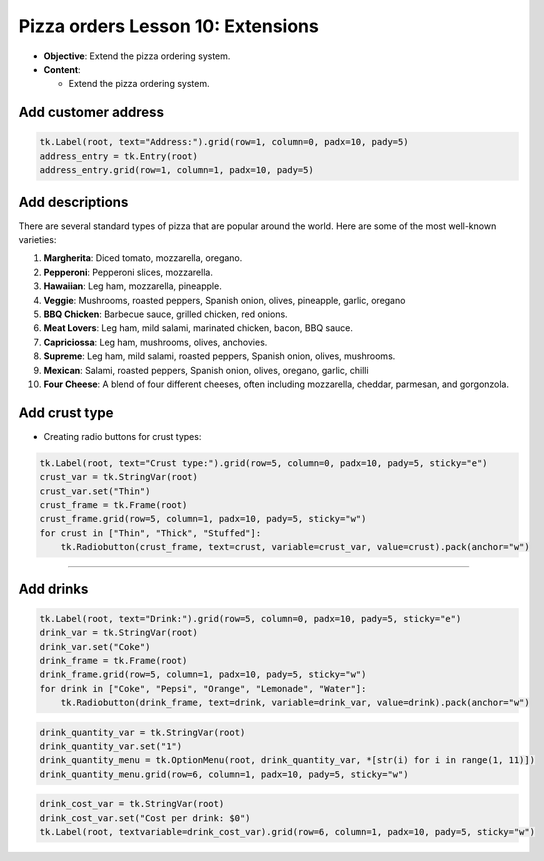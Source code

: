 ==================================================
Pizza orders Lesson 10: Extensions
==================================================

- **Objective**: Extend the pizza ordering system.
- **Content**:

  - Extend the pizza ordering system.

Add customer address
--------------------------------

.. code-block:: python

    tk.Label(root, text="Address:").grid(row=1, column=0, padx=10, pady=5)
    address_entry = tk.Entry(root)
    address_entry.grid(row=1, column=1, padx=10, pady=5)


Add descriptions
--------------------------------

| There are several standard types of pizza that are popular around the world. Here are some of the most well-known varieties:

1. **Margherita**: Diced tomato, mozzarella, oregano.
2. **Pepperoni**: Pepperoni slices, mozzarella.
3. **Hawaiian**: Leg ham, mozzarella, pineapple.
4. **Veggie**: Mushrooms, roasted peppers, Spanish onion, olives, pineapple, garlic, oregano
5. **BBQ Chicken**: Barbecue sauce, grilled chicken, red onions.
6. **Meat Lovers**: Leg ham, mild salami, marinated chicken, bacon, BBQ sauce.
7. **Capriciossa**: Leg ham, mushrooms, olives, anchovies.
8. **Supreme**: Leg ham, mild salami, roasted peppers, Spanish onion, olives, mushrooms.
9.  **Mexican**: Salami, roasted peppers, Spanish onion, olives, oregano, garlic, chilli
10. **Four Cheese**: A blend of four different cheeses, often including mozzarella, cheddar, parmesan, and gorgonzola.


Add crust type
-------------------------------------------------------

- Creating radio buttons for crust types:

.. code-block:: python

    tk.Label(root, text="Crust type:").grid(row=5, column=0, padx=10, pady=5, sticky="e")
    crust_var = tk.StringVar(root)
    crust_var.set("Thin")
    crust_frame = tk.Frame(root)
    crust_frame.grid(row=5, column=1, padx=10, pady=5, sticky="w")
    for crust in ["Thin", "Thick", "Stuffed"]:
        tk.Radiobutton(crust_frame, text=crust, variable=crust_var, value=crust).pack(anchor="w")

----

Add drinks
--------------------------------

.. code-block:: python

    tk.Label(root, text="Drink:").grid(row=5, column=0, padx=10, pady=5, sticky="e")
    drink_var = tk.StringVar(root)
    drink_var.set("Coke")
    drink_frame = tk.Frame(root)
    drink_frame.grid(row=5, column=1, padx=10, pady=5, sticky="w")
    for drink in ["Coke", "Pepsi", "Orange", "Lemonade", "Water"]:
        tk.Radiobutton(drink_frame, text=drink, variable=drink_var, value=drink).pack(anchor="w")


.. code-block:: python

    drink_quantity_var = tk.StringVar(root)
    drink_quantity_var.set("1")
    drink_quantity_menu = tk.OptionMenu(root, drink_quantity_var, *[str(i) for i in range(1, 11)])
    drink_quantity_menu.grid(row=6, column=1, padx=10, pady=5, sticky="w")


.. code-block:: python

   drink_cost_var = tk.StringVar(root)
   drink_cost_var.set("Cost per drink: $0")
   tk.Label(root, textvariable=drink_cost_var).grid(row=6, column=1, padx=10, pady=5, sticky="w")
